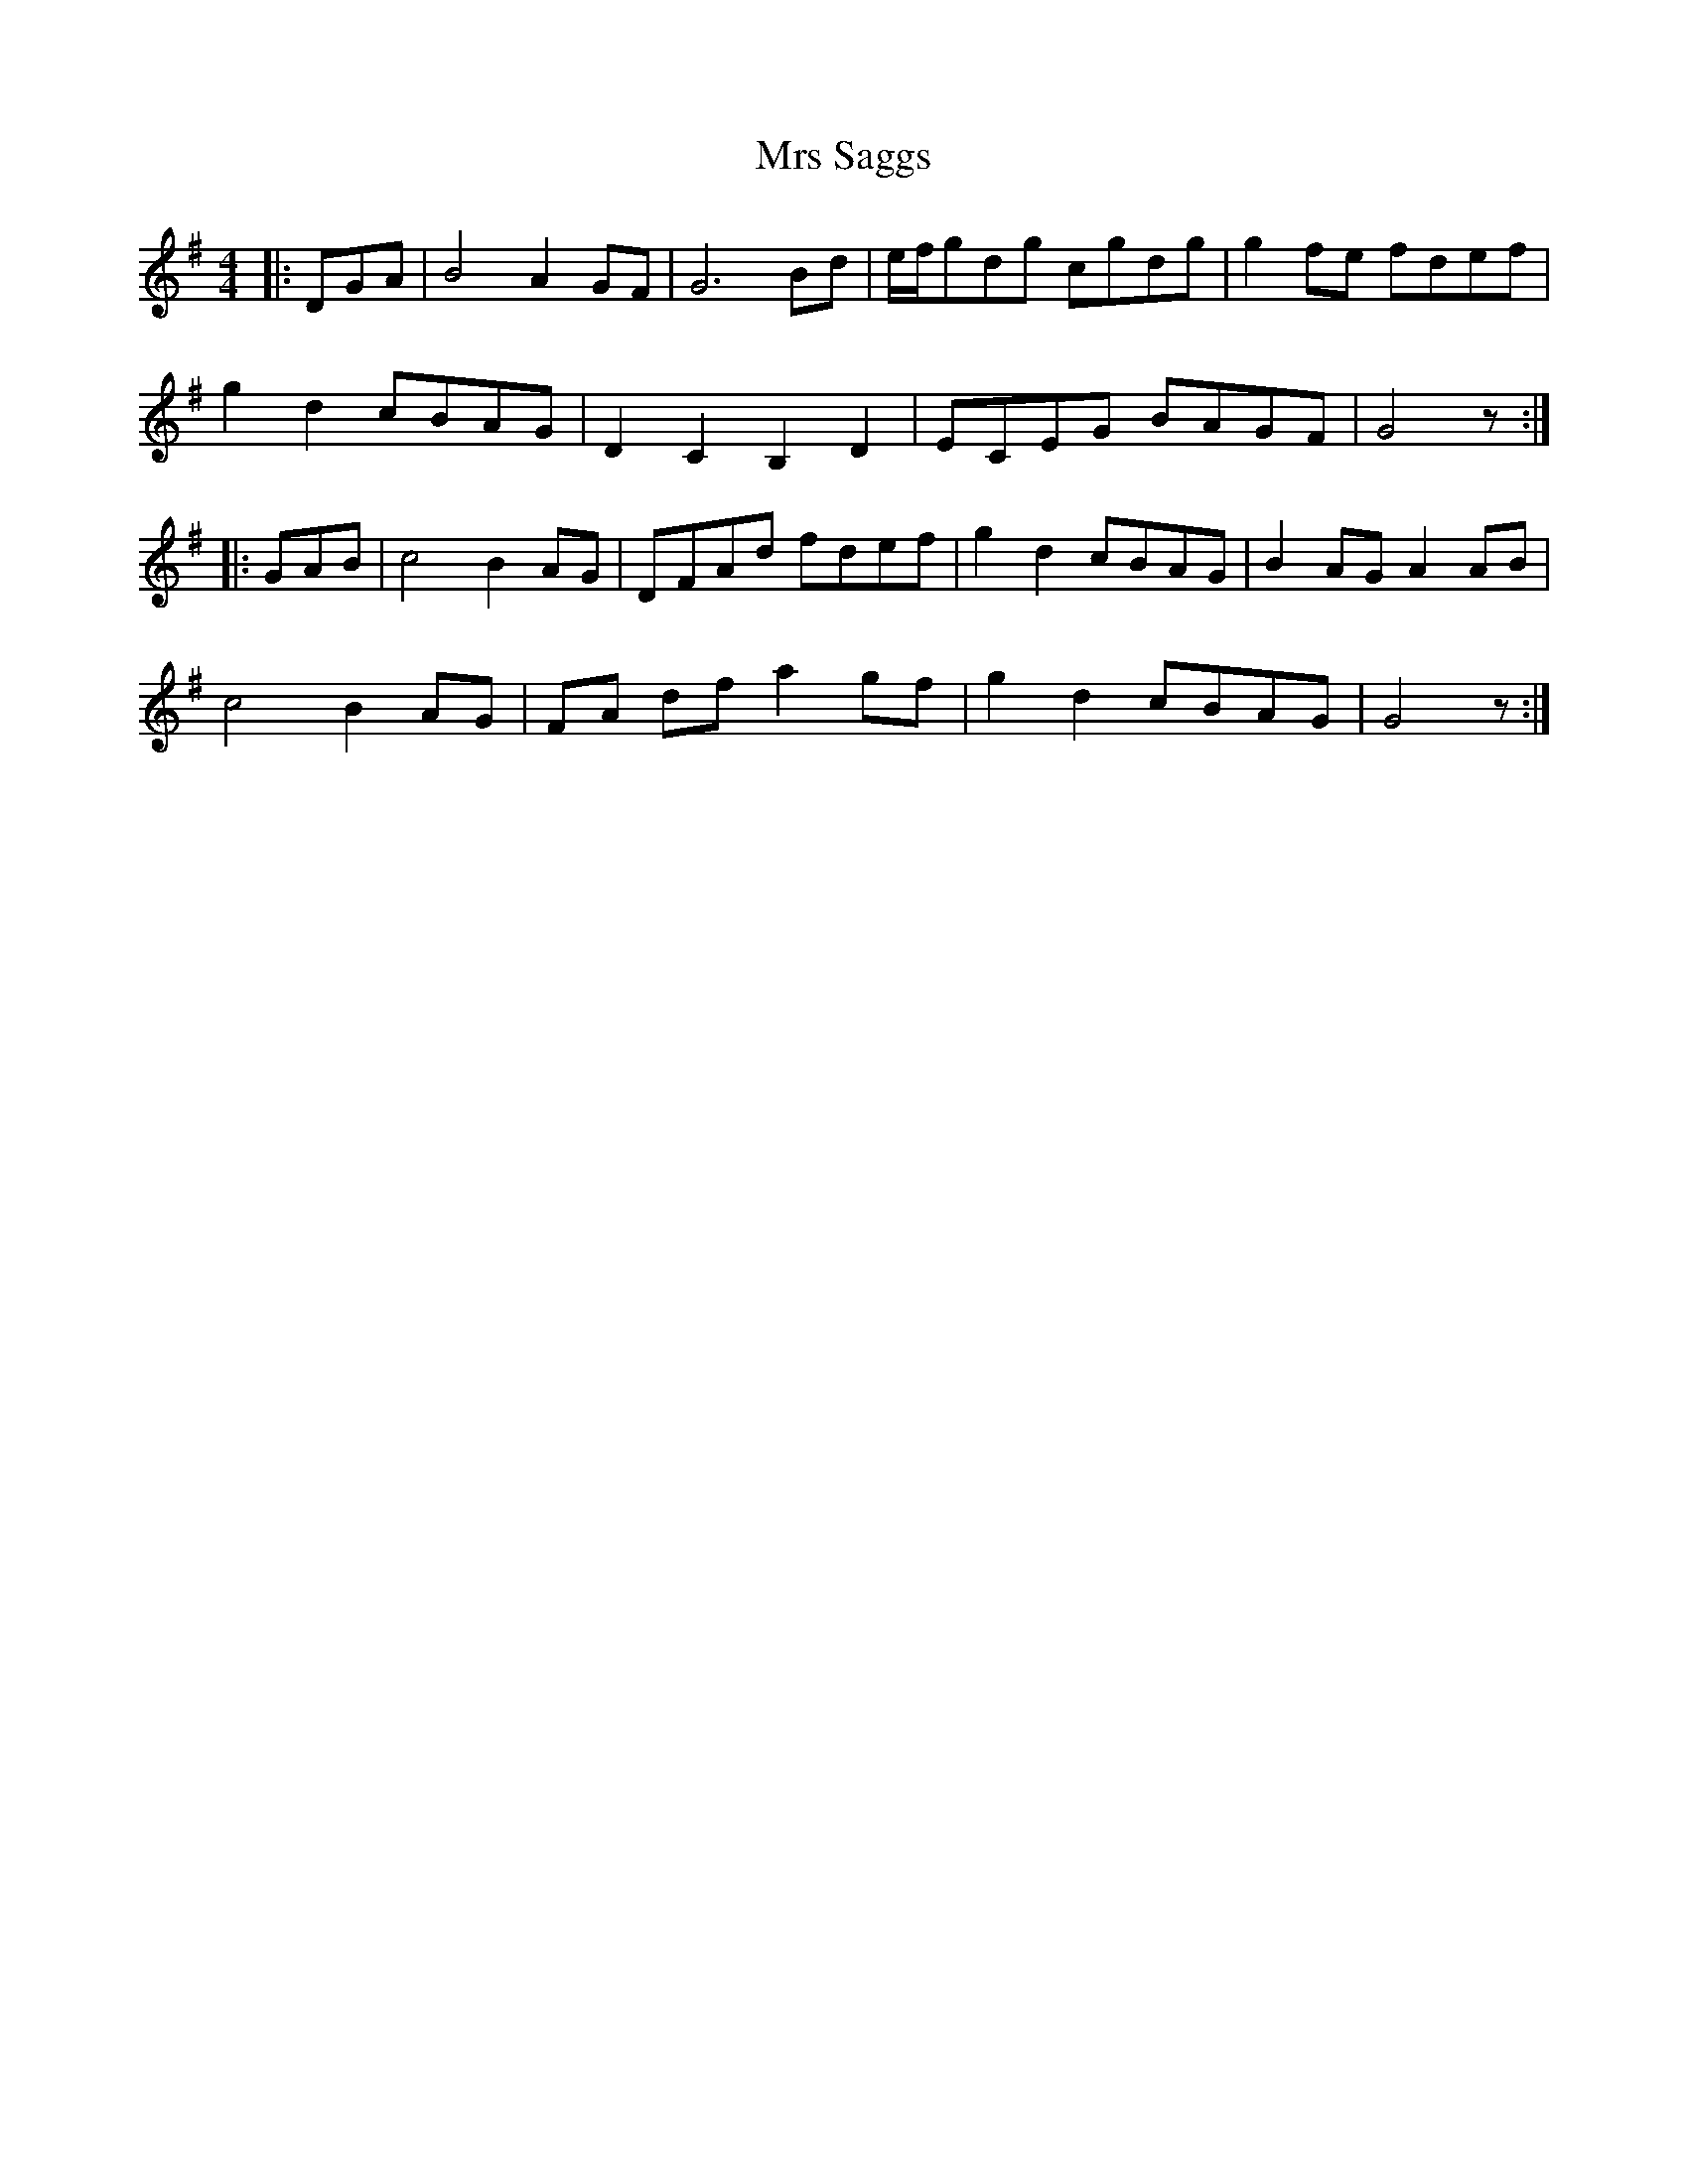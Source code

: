 X: 28180
T: Mrs Saggs
R: reel
M: 4/4
K: Gmajor
|:DGA|B4 A2 GF|G6 Bd|e/f/gdg cgdg|g2 fe fdef|
g2 d2 cBAG|D2 C2 B,2 D2|ECEG BAGF|G4 z:|
|:GAB|c4 B2 AG|DFAd fdef|g2 d2 cBAG|B2 AG A2 AB|
c4 B2 AG|FA df a2 gf|g2 d2 cBAG|G4 z:|

